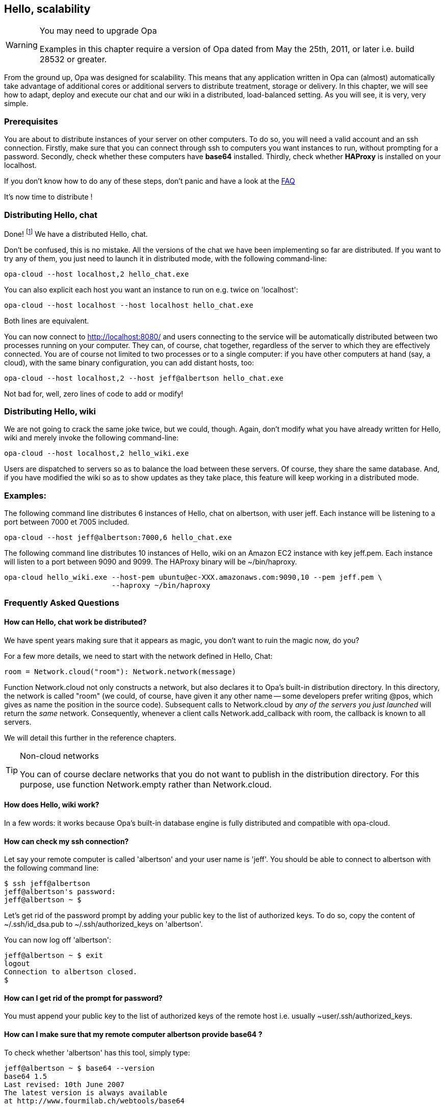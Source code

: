 Hello, scalability
------------------

[WARNING]
.You may need to upgrade Opa
=============
Examples in this chapter require a version of Opa dated from May the 25th, 2011, or later
i.e. build 28532 or greater.
=============

//
// About this chapter:
//   Main author:  ?
//   Paired author:?
//
//   Topics:
//     - shared networks, shared sessions
//     - executing with distributed sessions
//     - distributed database
//     - executed with distributed database
//     - deploying a load-balancer
//     - creating a web service
//     - accessing a web service
//     - deploying on EC2
//

From the ground up, Opa was designed for scalability. This means that any
application written in Opa can (almost) automatically take advantage of
additional cores or additional servers to distribute treatment, storage
or delivery. In this chapter, we will see how to adapt, deploy and
execute our chat and our wiki in a distributed, load-balanced setting.
As you will see, it is very, very simple.

Prerequisites
~~~~~~~~~~~~~

You are about to distribute instances of your server on other computers.
To do so, you will need a valid account and an ssh connection.
Firstly, make sure that you can connect through ssh to computers you want instances to run, without prompting for a password.
Secondly, check whether these computers have *base64* installed.
Thirdly, check whether *HAProxy* is installed on your localhost.

If you don't know how to do any of these steps, don't panic and have a look at the <<hello_distribution_faq, FAQ>>

It's now time to distribute !

Distributing Hello, chat
~~~~~~~~~~~~~~~~~~~~~~~~

Done! footnote:[*abracadabra distributa sera*] We have a distributed Hello, chat.

Don't be confused, this is no mistake. All the versions of the chat we have been implementing
so far are distributed.  If you want to try any of them, you just need to launch
it in distributed mode, with the following command-line:

---------
opa-cloud --host localhost,2 hello_chat.exe
---------

You can also explicit each host you want an instance to run on e.g. twice on 'localhost':

---------
opa-cloud --host localhost --host localhost hello_chat.exe
---------

Both lines are equivalent.

You can now connect to http://localhost:8080/ and  users connecting to the service will be automatically distributed between
two processes running on your computer. They can, of course, chat together,
regardless of the server to which they are effectively connected. You are of
course not limited to two processes or to a single computer: if you have other
computers at hand (say, a cloud), with the same binary configuration, you can
add distant hosts, too:

---------
opa-cloud --host localhost,2 --host jeff@albertson hello_chat.exe
---------

Not bad for, well, zero lines of code to add or modify!

Distributing Hello, wiki
~~~~~~~~~~~~~~~~~~~~~~~~

We are not going to crack the same joke twice, but we could, though.
Again, don't modify what you have already written for Hello, wiki and merely invoke the following command-line:

---------
opa-cloud --host localhost,2 hello_wiki.exe
---------

Users are dispatched to servers so as to balance the load between these
servers. Of course, they share the same database. And, if you have modified the
wiki so as to show updates as they take place, this feature will keep working
in a distributed mode.

Examples:
~~~~~~~~~

The following command line distributes 6 instances of Hello, chat on +albertson+, with user +jeff+. Each instance will be listening to a port between 7000 et 7005 included.
------
opa-cloud --host jeff@albertson:7000,6 hello_chat.exe
------

The following command line distributes 10 instances of Hello, wiki on an Amazon EC2 instance with key +jeff.pem+. Each instance will listen to a port between 9090 and 9099. The HAProxy binary will be +~/bin/haproxy+.
------
opa-cloud hello_wiki.exe --host-pem ubuntu@ec-XXX.amazonaws.com:9090,10 --pem jeff.pem \
                         --haproxy ~/bin/haproxy
------


[[hello_distribution_faq]]
Frequently Asked Questions
~~~~~~~~~~~~~~~~~~~~~~~~~~

How can Hello, chat work be distributed?
^^^^^^^^^^^^^^^^^^^^^^^^^^^^^^^^^^^^^^^^
We have spent years making sure that it appears as magic, you don't want to ruin the magic now, do you?

For a few more details, we need to start with the network defined in Hello, Chat:
[source,opa]
------------------------
room = Network.cloud("room"): Network.network(message)
------------------------

Function +Network.cloud+ not only constructs a network, but also declares it to
Opa's built-in distribution directory. In this directory, the network is called
+"room"+ (we could, of course, have given it any other name -- some developers
prefer writing +@pos+, which gives as name the position in the source
code). Subsequent calls to +Network.cloud+ by _any of the servers you just
launched_ will return the _same_ network. Consequently, whenever a client calls
+Network.add_callback+ with +room+, the callback is known to all servers.

We will detail this further in the reference chapters.

[TIP]
.Non-cloud networks
====================

You can of course declare networks that you do not want to publish in the
distribution directory. For this purpose, use function +Network.empty+
rather than +Network.cloud+.

====================

How does Hello, wiki work?
^^^^^^^^^^^^^^^^^^^^^^^^^^
In a few words: it works because Opa's built-in database engine is fully distributed and compatible with +opa-cloud+.

How can check my ssh connection?
^^^^^^^^^^^^^^^^^^^^^^^^^^^^^^^^

Let say your remote computer is called 'albertson' and your user name is 'jeff'.
You should be able to connect to albertson with the following command line:

------
$ ssh jeff@albertson
jeff@albertson's password:
jeff@albertson ~ $
------

Let's get rid of the password prompt by adding your public key to the list of authorized keys. To do so, copy the content of ~/.ssh/id_dsa.pub to ~/.ssh/authorized_keys on 'albertson'.

You can now log off 'albertson':

------
jeff@albertson ~ $ exit
logout
Connection to albertson closed.
$
------

How can I get rid of the prompt for password?
^^^^^^^^^^^^^^^^^^^^^^^^^^^^^^^^^^^^^^^^^^^^^

You must append your public key to the list of authorized keys of the remote host i.e. usually +~user/.ssh/authorized_keys+.

How can I make sure that my remote computer *albertson* provide *base64* ?
^^^^^^^^^^^^^^^^^^^^^^^^^^^^^^^^^^^^^^^^^^^^^^^^^^^^^^^^^^^^^^^^^^^^^^^^^^
To check whether 'albertson' has this tool, simply type:

------
jeff@albertson ~ $ base64 --version
base64 1.5
Last revised: 10th June 2007
The latest version is always available
at http://www.fourmilab.ch/webtools/base64
------

Don't worry if you don't have the same version, the important thing is not to get anything like the following:

------
jeff@albertson ~ $ base64 --version
-bash: base64: command not found
------

But if you do, please see <<Getting_Opa, Getting Opa chapter>>.


How can I use this on a machine with a specific public-key?
^^^^^^^^^^^^^^^^^^^^^^^^^^^^^^^^^^^^^^^^^^^^^^^^^^^^^^^^^^^

You can ask +opa-cloud+ to connect to servers with a specific public key with options '--pem' and '--host-pem'. The former specifies the key and the latter specifies a host which needs this key. Although you can define only one key, you can specify several hosts:

-------
opa-cloud --pem ~/.ssh/mykey.pem --host localhost --host-pem user@sver hello_chat.exe
-------

This command line will start two instances of hello_chat.exe, one on your localhost, and one on +sver+ connecting to it with +mykey.pem+.

How can I use this with Amazon Web Services?
^^^^^^^^^^^^^^^^^^^^^^^^^^^^^^^^^^^^^^^^^^^^
Opa's built-in distribution works very nicely with Amazon EC2 -- and just as well with other public or private clouds.
Amazon allows you to create a pair of key. You will use the public key to connect to your EC2 instance.

* start an instance and make sure to open ports 22, 8081 and 1086 (see the group security option in your AWS Management console)
* retrieve the url which should look like: ec2-XXX.amazonaws.com
* use +opa-cloud+ to distribute your service on this instance:

------
opa-cloud --pem mykey.pem --host-pem ubuntu@ec2-XXX.amazonaws.com hello_chat.exe
------

You can of course distribute your service on more then one instance, and not only AmazonEC2. The following command line distributes between an instance on your localhost, two instances on server sv1 and 2 on an AmazonEC2 instance with key mykey.pem.

------
opa-cloud hello_chat.exe --host-pem ubuntu@ec2-XXX.amazonaws.com,2 --pem mykey.pem --host localhost --host sv1,2
------

You can, of course, use Amazon's load-balancer instead of Opa's load balancer.

.WARNING
Check that each instance can reach every other one e.g. launching EC2 instances from a computer in a local network may raise issues because the EC2 instances won't be able to reach hosts in the sub-network.

My application does not use any database, do I have to get it started anyway?
^^^^^^^^^^^^^^^^^^^^^^^^^^^^^^^^^^^^^^^^^^^^^^^^^^^^^^^^^^^^^^^^^^^^^^^^^^^^^
For some reason, you may not want to start the Opa database server e.g. your service may not need one. You can specify it in the command line with the '--no-db' option:
------
opa-cloud --host localhost,3 myapp.exe --nodb
------

Can I specify different public keys for different hosts?
^^^^^^^^^^^^^^^^^^^^^^^^^^^^^^^^^^^^^^^^^^^^^^^^^^^^^^^^
No. At the time, +opa-cloud+ does not offer this flexibility. Although we are working to implement it because we believe it would be a great feature.


Port 8080 (default port) is not available, how can I change it?
^^^^^^^^^^^^^^^^^^^^^^^^^^^^^^^^^^^^^^^^^^^^^^^^^^^^^^^^^^^^^^^
The load-balancer is set to listen on port 8080, by default. You can change that with option '--port':
------
opa-cloud --host localhost,3 myapp.exe --port 2501
------

How can I check whether I have HAProxy installed or not?
^^^^^^^^^^^^^^^^^^^^^^^^^^^^^^^^^^^^^^^^^^^^^^^^^^^^^^^^

Try the following command:

------
$ haproxy -v
HA-Proxy version 1.3.20 2009/08/09
Copyright 2000-2009 Willy Tarreau <w@1wt.eu>

$
------

Once again, don't worry about the version number. Although, the latest the better, you will be able to load-balance with older versions.


I want to use my own version of HAProxy, can I specify it to +opa-cloud+?
^^^^^^^^^^^^^^^^^^^^^^^^^^^^^^^^^^^^^^^^^^^^^^^^^^^^^^^^^^^^^^^^^^^^^^^^^
Yes. +opa-cloud+ offers an option to do that:
------
opa-cloud --host localhost,4 myapp.exe --haproxy /path/to/hapoxy
------

What else ?
^^^^^^^^^^^
+opa-cloud+ can do a bit more then what you've seen so far. It offers several command-line option for a better control of your distribution:
-------
opa-cloud --help
-------

